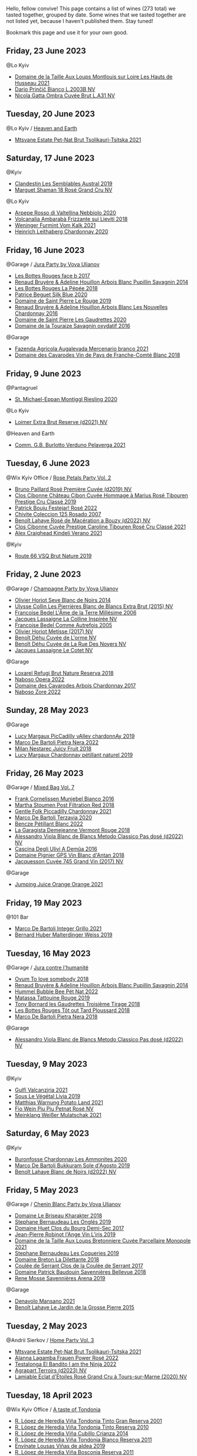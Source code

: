 Hello, fellow convive! This page contains a list of wines (273 total) we tasted together, grouped by date. Some wines that we tasted together are not listed yet, because I haven't published them. Stay tuned!

Bookmark this page and use it for your own good.

** Friday, 23 June 2023

**** @Lo Kyiv

- [[barberry:/wines/83757777-1f8c-4921-8206-45d45eee4fae][Domaine de la Taille Aux Loups Montlouis sur Loire Les Hauts de Husseau 2021]]
- [[barberry:/wines/a0c80df6-e6b1-4156-9ce0-654f906668b9][Dario Prinčič Bianco L.2003B NV]]
- [[barberry:/wines/81414256-19cf-42a3-b31e-7b96b8b11f7c][Nicola Gatta Ombra Cuvée Brut L.A31 NV]]

** Tuesday, 20 June 2023

**** @Lo Kyiv / [[barberry:/posts/2023-06-20-south-africa][Heaven and Earth]]

- [[barberry:/wines/149668d8-4c02-44c0-8955-8d6028e35c92][Mtsvane Estate Pet-Nat Brut Tsolikauri-Tsitska 2021]]

** Saturday, 17 June 2023

**** @Kyiv

- [[barberry:/wines/d7513051-c24a-4ea7-a163-1946bb321402][Clandestin Les Semblables Austral 2019]]
- [[barberry:/wines/7e4bafc3-3832-41e5-942a-27d80257db82][Marguet Shaman 18 Rosé Grand Cru NV]]

**** @Lo Kyiv

- [[barberry:/wines/d91239ed-3147-4152-af22-2f4912cbcd9b][Arpepe Rosso di Valtellina Nebbiolo 2020]]
- [[barberry:/wines/489945d4-8644-4123-a40f-3912be9824bd][Volcanalia Ambarabà Frizzante sui Lieviti 2018]]
- [[barberry:/wines/ba4e1044-fc14-469d-a13b-76a459224ff7][Weninger Furmint Vom Kalk 2021]]
- [[barberry:/wines/883b4578-9618-4c32-a0dc-ebbe78f2033a][Heinrich Leithaberg Chardonnay 2020]]

** Friday, 16 June 2023

**** @Garage / [[barberry:/posts/2023-06-16-jura][Jura Party by Vova Ulianov]]

- [[barberry:/wines/ead0b45d-2239-4dcc-9254-5f3f4cb486cf][Les Bottes Rouges face b 2017]]
- [[barberry:/wines/e4351bcf-6fd6-4b71-b3ac-acf63e9c45e1][Renaud Bruyère & Adeline Houillon Arbois Blanc Pupillin Savagnin 2014]]
- [[barberry:/wines/a7426870-7f6d-41c1-bb8b-fa00a3a344f6][Les Bottes Rouges La Pépée 2018]]
- [[barberry:/wines/70d061f4-9ef9-4c2e-835f-154c08d37a54][Patrice Beguet Silk Blue 2020]]
- [[barberry:/wines/90889309-ef90-4e61-ba6d-49c3ca3f1c2f][Domaine de Saint Pierre Le Rouge 2019]]
- [[barberry:/wines/f022ae6b-698b-4e7e-8aa9-a742bfc055c1][Renaud Bruyère & Adeline Houillon Arbois Blanc Les Nouvelles Chardonnay 2016]]
- [[barberry:/wines/53079401-633d-49af-b4df-621f50852007][Domaine de Saint Pierre Les Gaudrettes 2020]]
- [[barberry:/wines/63bdc2e5-da6f-4871-861a-57ba37a4c3f5][Domaine de la Touraize Savagnin oxydatif 2016]]

**** @Garage

- [[barberry:/wines/dc4e8325-8cb6-4d9a-a68a-3695a56388ad][Fazenda Agricola Augalevada Mercenario branco 2021]]
- [[barberry:/wines/ce308c98-42d1-46a8-bb8d-7e47a71b288d][Domaine des Cavarodes Vin de Pays de Franche-Comté Blanc 2018]]

** Friday,  9 June 2023

**** @Pantagruel

- [[barberry:/wines/2b7f1084-e816-4a42-b9d3-2c22c44f8a1f][St. Michael-Eppan Montiggl Riesling 2020]]

**** @Lo Kyiv

- [[barberry:/wines/3d618791-4835-4eb6-9b6b-cef326f35c3c][Loimer Extra Brut Reserve (d2021) NV]]

**** @Heaven and Earth

- [[barberry:/wines/40870c4e-61f7-4b11-9ab5-42d44a22829e][Comm. G.B. Burlotto Verduno Pelaverga 2021]]

** Tuesday,  6 June 2023

**** @Wix Kyiv Office / [[barberry:/posts/2023-06-06-rose][Rose Petals Party Vol. 2]]

- [[barberry:/wines/9131e391-2342-4084-9624-5979b708238d][Bruno Paillard Rosé Première Cuvée (d2019) NV]]
- [[barberry:/wines/4ffde9b6-648c-4e72-8f9f-d3a9ea9ebfb1][Clos Cibonne Château Cibon Cuvée Hommage à Marius Rosé Tibouren Prestige Cru Classé 2019]]
- [[barberry:/wines/80d58398-afa8-4233-bf27-49bd161cfc3e][Patrick Bouju Festejar! Rosé 2022]]
- [[barberry:/wines/424eb112-836b-4d9a-870a-bb3108b0c136][Chivite Coleccion 125 Rosado 2007]]
- [[barberry:/wines/7664a382-e23b-477f-ab93-b4d99433f2ac][Benoît Lahaye Rosé de Macération a Bouzy (d2022) NV]]
- [[barberry:/wines/b94bbe0a-ebf8-4f4a-83bf-5926849e6119][Clos Cibonne Cuvée Prestige Caroline Tibouren Rosé Cru Classé 2021]]
- [[barberry:/wines/36ca12dd-2496-471b-8852-ad8768dc00a6][Alex Craighead Kindeli Verano 2021]]

**** @Kyiv

- [[barberry:/wines/64ad1e45-f97a-41b3-ad36-dcb764a478f5][Route 66 VSQ Brut Nature 2019]]

** Friday,  2 June 2023

**** @Garage / [[barberry:/posts/2023-06-02-champagne][Champagne Party by Vova Ulianov]]

- [[barberry:/wines/b7f8ea50-cad4-49cb-8fcb-e60a8893fe55][Olivier Horiot Seve Blanc de Noirs 2014]]
- [[barberry:/wines/df4c17e5-a9ab-43f4-85d8-b1a117a42807][Ulysse Collin Les Pierrières Blanc de Blancs Extra Brut (2015) NV]]
- [[barberry:/wines/ca7dc126-0ea4-4245-93db-f07a87301a7e][Francoise Bedel L'Âme de la Terre Millésime 2006]]
- [[barberry:/wines/3855b6f0-a2e9-4c92-952b-65ba8e335ada][Jacques Lassaigne La Colline Inspirée NV]]
- [[barberry:/wines/bb79b28b-059f-4043-8ecf-3ba04ecd892a][Francoise Bedel Comme Autrefois 2005]]
- [[barberry:/wines/e2def7db-4717-4c1d-b5af-403adf8f510d][Olivier Horiot Metisse (2017) NV]]
- [[barberry:/wines/e27c8b9d-c616-4119-a6f8-353c25e056f2][Benoît Déhu Cuvée de L'orme NV]]
- [[barberry:/wines/7bc042b7-6842-4e32-936a-ea5458eba6b6][Benoît Déhu Cuvée de La Rue Des Noyers NV]]
- [[barberry:/wines/8caf7cbe-9849-4294-a90d-a69f1bbc88e7][Jacques Lassaigne Le Cotet NV]]

**** @Garage

- [[barberry:/wines/369320be-e14f-49f3-9d81-f91f826875b7][Loxarel Refugi Brut Nature Reserva 2018]]
- [[barberry:/wines/e474d059-e023-448e-8500-b089596d45dc][Naboso Opera 2022]]
- [[barberry:/wines/8254e571-c194-4f78-b5f4-8067b4ddcdcb][Domaine des Cavarodes Arbois Chardonnay 2017]]
- [[barberry:/wines/c9dea3ba-b8cf-4531-a1cf-44158e13b640][Naboso Zore 2022]]

** Sunday, 28 May 2023

**** @Garage

- [[barberry:/wines/0f0c81ab-01db-4463-8988-d2267f9e1377][Lucy Margaux PicCadilly vAlley chardonnAy 2019]]
- [[barberry:/wines/3b456bae-a9d9-437a-9acb-25ca9df3670e][Marco De Bartoli Pietra Nera 2022]]
- [[barberry:/wines/1181146b-ae40-4427-a001-05539bdb58e0][Milan Nestarec Juicy Fruit 2018]]
- [[barberry:/wines/58f06e3f-5408-4d50-843d-dc0c988b89aa][Lucy Margaux Chardonnay pétillant naturel 2019]]

** Friday, 26 May 2023

**** @Garage / [[barberry:/posts/2023-05-26-mixed-bag][Mixed Bag Vol. 7]]

- [[barberry:/wines/33560580-ef8c-4016-88e3-c2cc36d554f0][Frank Cornelissen Munjebel Bianco 2016]]
- [[barberry:/wines/19d4111f-d367-402c-8ee8-135e83eb43d6][Martha Stoumen Post Filtration Red 2018]]
- [[barberry:/wines/ca344bfa-6acb-4a5a-ac48-74183010ef1f][Gentle Folk Piccadilly Chardonnay 2021]]
- [[barberry:/wines/1893422e-70fc-4fb0-b984-bccfca0d3ace][Marco De Bartoli Terzavia 2020]]
- [[barberry:/wines/c351d3ca-8616-4b7b-b62b-35b7f3cda8ad][Bencze Pétillant Blanc 2022]]
- [[barberry:/wines/eb815a42-3c39-4b70-9cb7-a2795d305fe8][La Garagista Demejeanne Vermont Rouge 2018]]
- [[barberry:/wines/c44832eb-c5eb-44e8-891b-7d0dde919a61][Alessandro Viola Blanc de Blancs Metodo Classico Pas dosé (d2022) NV]]
- [[barberry:/wines/767d4390-7fb8-43cf-9a82-da02266342a3][Cascina Degli Ulivi A Demûa 2016]]
- [[barberry:/wines/c3fe7282-9b75-4931-88e4-1eca262675ff][Domaine Pignier GPS Vin Blanc d'Antan 2018]]
- [[barberry:/wines/ee5b5dd8-f797-4172-9614-ee55c2ec5d9f][Jacquesson Cuvée 745 Grand Vin (2017) NV]]

**** @Garage

- [[barberry:/wines/4b7cfb23-6e89-4d48-a878-13b7d814b107][Jumping Juice Orange Orange 2021]]

** Friday, 19 May 2023

**** @101 Bar

- [[barberry:/wines/d7856cc7-a6eb-49ed-a77a-0233395954a4][Marco De Bartoli Integer Grillo 2021]]
- [[barberry:/wines/3d56770c-4363-4108-9bac-3af5c1d7d3f3][Bernard Huber Malterdinger Weiss 2019]]

** Tuesday, 16 May 2023

**** @Garage / [[barberry:/posts/2023-05-16-jura][Jura contre l'humanité]]

- [[barberry:/wines/68aa146e-d0bc-4688-8e46-9e4f7bfd3c26][Ovum To love somebody 2018]]
- [[barberry:/wines/e4351bcf-6fd6-4b71-b3ac-acf63e9c45e1][Renaud Bruyère & Adeline Houillon Arbois Blanc Pupillin Savagnin 2014]]
- [[barberry:/wines/8055f252-7ce7-46e9-95e3-28e386d0ae21][Hummel Bubble Bee Pét Nat 2022]]
- [[barberry:/wines/a36b4d58-afe8-4fed-88ae-1d9b582e97dc][Matassa Tattouine Rouge 2019]]
- [[barberry:/wines/18504209-097a-41cc-b6ac-e1cf5d449b37][Tony Bornard les Gaudrettes Troisième Tirage 2018]]
- [[barberry:/wines/3e07d3ab-d122-4eee-94dd-0770a526125b][Les Bottes Rouges Tôt out Tard Ploussard 2018]]
- [[barberry:/wines/c2a1ba1f-6ed7-4c0f-bcd3-a497501d5912][Marco De Bartoli Pietra Nera 2018]]

**** @Garage

- [[barberry:/wines/c44832eb-c5eb-44e8-891b-7d0dde919a61][Alessandro Viola Blanc de Blancs Metodo Classico Pas dosé (d2022) NV]]

** Tuesday,  9 May 2023

**** @Kyiv

- [[barberry:/wines/3221756b-4946-49ae-a1b7-08fe40983d69][Gulfi Valcanzjria 2021]]
- [[barberry:/wines/94f7833a-ecc5-48c1-b41c-7272b4f38daf][Sous Le Végétal Livia 2019]]
- [[barberry:/wines/a33a2fdf-375a-4e65-8051-51bd7fe802e6][Matthias Warnung Potato Land 2021]]
- [[barberry:/wines/6fb68166-b9cb-464d-b0c0-97bf8f98cadb][Fio Wein Piu Piu Petnat Rosé NV]]
- [[barberry:/wines/c489fc64-609e-484c-b803-fb60acc7ef82][Meinklang Weißer Mulatschak 2021]]

** Saturday,  6 May 2023

**** @Kyiv

- [[barberry:/wines/4a382c04-692c-44aa-848b-8f77fcaff68d][Buronfosse Chardonnay Les Ammonites 2020]]
- [[barberry:/wines/29040e0f-f5b9-494b-98e4-72fea2d983de][Marco De Bartoli Bukkuram Sole d'Agosto 2019]]
- [[barberry:/wines/5875eb17-c716-4438-abce-ff4e048ca0f2][Benoît Lahaye Blanc de Noirs (d2022) NV]]

** Friday,  5 May 2023

**** @Garage / [[barberry:/posts/2023-05-05-chenin-blanc][Chenin Blanc Party by Vova Ulianov]]

- [[barberry:/wines/69b6a7f9-4741-49e1-9804-2a90b3f177cc][Domaine Le Briseau Kharakter 2018]]
- [[barberry:/wines/6b86dd6e-8d5c-4bba-9ef3-d86a42cd0fe2][Stephane Bernaudeau Les Onglés 2019]]
- [[barberry:/wines/5cc200a2-74dc-4d09-915f-bc4240a5c15f][Domaine Huet Clos du Bourg Demi-Sec 2017]]
- [[barberry:/wines/cbe859e6-edcd-41a3-9d72-3a4bfb4be7bc][Jean-Pierre Robinot l'Ange Vin L'iris 2019]]
- [[barberry:/wines/2e3a144b-504a-4d4d-83d6-8551084cbed2][Domaine de la Taille Aux Loups Bretonniere Cuvée Parcellaire Monopole 2021]]
- [[barberry:/wines/37112ddf-9b53-4c56-8e36-c71002ea06ab][Stephane Bernaudeau Les Coqueries 2019]]
- [[barberry:/wines/30e2bafe-08f1-45a1-b7f4-91d93b5e1488][Domaine Breton La Dilettante 2018]]
- [[barberry:/wines/256ef92e-de3a-4f87-b669-041175420aa6][Coulée de Serrant Clos de la Coulée de Serrant 2017]]
- [[barberry:/wines/01025fcf-ae2c-4a42-8d0e-1b6d9c5207cf][Domaine Patrick Baudouin Savennières Bellevue 2018]]
- [[barberry:/wines/ae9964d3-35ea-41d6-ba06-cebdc91f52fc][Rene Mosse Savennières Arena 2019]]

**** @Garage

- [[barberry:/wines/da4e356a-f465-4ba5-996c-2f97a9dab5f7][Denavolo Mansano 2021]]
- [[barberry:/wines/b5c99371-b78e-464e-a3b4-6ed56440c830][Benoît Lahaye Le Jardin de la Grosse Pierre 2015]]

** Tuesday,  2 May 2023

**** @Andrii Sierkov / [[barberry:/posts/2023-05-02-home-party][Home Party Vol. 3]]

- [[barberry:/wines/149668d8-4c02-44c0-8955-8d6028e35c92][Mtsvane Estate Pet-Nat Brut Tsolikauri-Tsitska 2021]]
- [[barberry:/wines/aa0380c9-822f-444c-a638-9b9dceb102a7][Alanna Lagamba Frauen Power Rosé 2022]]
- [[barberry:/wines/8f825abb-5543-40ac-a42d-44fd1edf1a7d][Testalonga El Bandito I am the Ninja 2022]]
- [[barberry:/wines/f3e7725c-2b10-4dab-8358-eeddd9330371][Agrapart Terroirs (d2023) NV]]
- [[barberry:/wines/f0d79447-307b-4b8f-af51-79bfb9aa6fca][Lamiable Eclat d'Étoiles Rosé Grand Cru à Tours-sur-Marne (2020) NV]]

** Tuesday, 18 April 2023

**** @Wix Kyiv Office / [[barberry:/posts/2023-04-18-tondonia][A taste of Tondonia]]

- [[barberry:/wines/45e8e973-f58a-4fb8-8a72-5230efba1cb6][R. López de Heredia Viña Tondonia Tinto Gran Reserva 2001]]
- [[barberry:/wines/7c02f810-b722-492d-a23e-40c1c1ef41f4][R. López de Heredia Viña Tondonia Tinto Reserva 2010]]
- [[barberry:/wines/849dafd4-c8d6-4ec7-a265-25ccf1f72e32][R. López de Heredia Viña Cubillo Crianza 2014]]
- [[barberry:/wines/ca7b2b58-fb6d-4110-84f0-aa8b6c7ed3dc][R. López de Heredia Viña Tondonia Blanco Reserva 2011]]
- [[barberry:/wines/dd40e9e7-9060-4e13-ae70-a3c2c946562b][Envínate Lousas Viñas de aldea 2019]]
- [[barberry:/wines/3fb511fa-b0d8-45e4-b873-bd1edd50a543][R. López de Heredia Viña Bosconia Reserva 2011]]
- [[barberry:/wines/1a2df79b-c2e6-4bbd-b4fe-013b511fa05d][R. López de Heredia Viña Gravonia Blanco Crianza 2014]]

** Tuesday, 11 April 2023

**** @Wix Kyiv Office / [[barberry:/posts/2023-04-11-mixed-bag][Mixed Bag Vol. 6]]

- [[barberry:/wines/4c766528-8c5d-4d33-83fb-270463090018][Domaine Pinson Chablis 2020]]
- [[barberry:/wines/f9d85e1b-8424-498e-83e8-e1307d7dd9b0][Foradori Morei Teroldego 2011]]
- [[barberry:/wines/c8d48ec3-1c25-414c-85e0-d944fb493c42][Cascina Tavijn Mostro 2021]]
- [[barberry:/wines/f16dab18-1a1f-4883-a6cb-9c9f9b047987][Pierre-Yves Colin-Morey Saint-Aubin Premier Cru Les Champlots 2020]]
- [[barberry:/wines/e48f4301-fd16-4dc7-92bc-b5fc6807423f][JM Dreyer Origin Riesling Macération 2021]]
- [[barberry:/wines/906681ab-c1e3-4524-9d11-0b5b7ad0f87f][Clos Cibonne Cuvée Prestige Olivier Cru Classé 2019]]
- [[barberry:/wines/cc6e12e2-3df7-4230-a784-5d7a19b9b176][Haras de Pirque Galantas Gran Reserva 2018]]
- [[barberry:/wines/026717f4-446c-4982-9dce-66031fcf6294][Sous Le Végétal Hüpnos 2019]]
- [[barberry:/wines/fa8be8c9-7ba9-489b-bb4f-09401d3c6bd6][Matassa Olla Blanc 2021]]

** Thursday,  6 April 2023

**** @Garage

- [[barberry:/wines/d51da8db-cf3a-4d27-ada9-79fc7ce0c35c][Il Paradiso di Manfredi Rosso di Montalcino 2019]]
- [[barberry:/wines/c8127ca1-e35d-4483-8ef1-b91a974e8829][Domaine de la Taille Aux Loups Montlouis sur Loire Remus 2021]]

** Friday, 31 March 2023

**** @Garage

- [[barberry:/wines/45289e25-fbd9-4045-8ad4-cf52f5ffb871][Frédéric Cossard Ploussard 2020]]
- [[barberry:/wines/4b234919-3ae7-45b0-813b-970cd9ca74a0][Andre et Mireille Tissot Poulsard en Amphore 2018]]
- [[barberry:/wines/dae96f2e-0035-42dc-8678-b1caba56fe17][Tony Bornard le Vin de Ploussard ouvre L'esprit 2018]]
- [[barberry:/wines/0800b46f-7338-416b-b827-3bfb071e1238][Mongarda Glera Colli Trevigiani Col Fondo 2021]]
- [[barberry:/wines/a5021c3f-3d2c-42c2-a984-5455b774d224][Marie-Pierre Chevassu-Jassenet Côtes du Jura Poulsard 2019]]
- [[barberry:/wines/3e07d3ab-d122-4eee-94dd-0770a526125b][Les Bottes Rouges Tôt out Tard Ploussard 2018]]
- [[barberry:/wines/e400d41f-6be2-4898-a383-203b45fca1b2][Domaine de La Borde Ploussard Côte de Fuele 2020]]
- [[barberry:/wines/c52c8091-3c3c-4090-a998-7db077b0e857][Domaine de la Touraize Ploussard La Cabane 2018]]

**** @Win Bar Kyiv

- [[barberry:/wines/83757777-1f8c-4921-8206-45d45eee4fae][Domaine de la Taille Aux Loups Montlouis sur Loire Les Hauts de Husseau 2021]]
- [[barberry:/wines/15645e48-cc87-4136-b9f7-bff28f7b74e1][Warre's Otima Single Year Tawny 2006]]

** Friday, 24 March 2023

**** @Win Bar Kyiv

- [[barberry:/wines/a983be5f-2897-485f-b4c7-0f19d7ee3f1d][Tornatore Etna Rosso 2018]]
- [[barberry:/wines/880bd891-e17c-483a-9114-4bc4e01585dc][Loimer Gluegglich Rosé Glückliches NV]]

** Wednesday, 22 March 2023

**** @Win Bar Kyiv

- [[barberry:/wines/f8119a97-045b-4d84-8309-5f2da0a8687c][Fathers Wine Рожевий Квадрат 2022]]
- [[barberry:/wines/95825590-a5cc-4454-94fc-83131c10a76c][Vincent Girardin Cuvée Saint-Vincent Chardonnay 2020]]
- [[barberry:/wines/5257586d-a241-4ced-9c69-a99fae2d8fe1][Leleka Wines Chardonnay Reserve 2021]]
- [[barberry:/wines/4afaf163-7d47-4b38-b92b-9084985c6d62][Marcel Cabelier Crémant du Jura Extra Brut 60 mois 2017]]
- [[barberry:/wines/95320bf1-f3b2-4627-9bbb-9725571358ae][Frumushika-Nova Not Filtered Cabernet Sauvignon Rosé 2021]]
- [[barberry:/wines/24f6fce5-b603-4bd5-a953-a24b05568d88][Frumushika-Nova Suholimanske Brut Traditional Method 2021]]
- [[barberry:/wines/74ca3238-3a2a-4eb7-be31-2c8086b3a521][Fathers Wine Лице 2021]]
- [[barberry:/wines/75c908d0-28c8-44fc-9152-c124993101d5][Justino's Madeira Boal 10 Years Old NV]]
- [[barberry:/wines/b21b3ce7-c18c-4dab-b344-d646a2ba94c0][Fathers Wine Бурштинове Коло 2021]]
- [[barberry:/wines/9db6c7c0-f5e1-450f-8edf-8e73b4348804][Justino's Madeira East India Madeira Old Reserve 10 Years Old Fine Dry NV]]
- [[barberry:/wines/f480d241-3eee-44e1-84ed-06a94c749a88][Paul Benoit et Fils Chardonnay Arbois-Pupullin 2018]]
- [[barberry:/wines/f790ac69-e61b-455e-8e94-133a7aee3542][Yanchyn Hills Euphoria 2022]]

** Friday, 17 March 2023

**** @Wix Kyiv Office / [[barberry:/posts/2023-03-17-bruno-paillard][Bruno Paillard: Collection Anciens Dégorgements]]

- [[barberry:/wines/e411f8b3-02a7-4cb9-b240-f8816237c851][Bruno Paillard Première Cuvée (d2014 May) NV]]
- [[barberry:/wines/f0036bf5-0e50-4cd3-b537-2af0978a7c01][Bruno Paillard Première Cuvée (d2022) NV]]
- [[barberry:/wines/124f0b28-e18a-488c-a8b4-776de6c93e37][De Sousa Brut Tradition (d2022) NV]]
- [[barberry:/wines/26e03947-b9cf-4e81-9b56-e173ee74ed7f][Domaine Daniel-Etienne Defaix Chablis Premier Cru Les Lys 2009]]
- [[barberry:/wines/5af0828d-ba29-4ddf-af8c-96ade35dea35][Alice et Olivier De Moor Chablis Coteau de rosette 2018]]
- [[barberry:/wines/24dc4374-1c30-4710-9f15-5c6fd054eef5][Bruno Paillard Première Cuvée (d2017) NV]]
- [[barberry:/wines/22b86d9f-0061-4888-8f40-9ecaed828feb][Bruno Paillard Première Cuvée (d2019) NV]]

** Tuesday,  7 March 2023

**** @Wix Kyiv Office / [[barberry:/posts/2023-03-07-mixed-bag][Mixed Bag Vol. 5]]

- [[barberry:/wines/ea95b34e-b0e6-4581-a6b0-47d39234286f][Sarnin-Berrux CHARdO 2020]]
- [[barberry:/wines/1eec03f6-8164-427a-90e6-d5c1e87c4652][Lyme Bay Classic Cuvée Brut 2016]]
- [[barberry:/wines/cba5ddb4-b51f-4fb9-a28f-40489793aeb5][JM Dreyer Origin Pinot Gris Macération 2021]]
- [[barberry:/wines/a70d304d-581f-44e1-91b5-dfa8422a03d2][Domaine du Pélican Savagnin Macération Pelliculaire 2018]]
- [[barberry:/wines/b098e753-dc4a-4d0e-957f-3affd5968e9a][Beykush Loca Deserta 2019]]
- [[barberry:/wines/74d9ccb5-28fc-4b73-9496-5215458d4ede][Andre et Mireille Tissot La Mailloche Vin Jaune 2011]]
- [[barberry:/wines/8b78bea1-7eb3-4aba-953d-44b164aa164c][Et Cetera Pinot Noir 2018]]

**** @Wix Kyiv Office

- [[barberry:/wines/303d09ba-ded9-49b8-a09b-4f89b6607da6][Taittinger Brut Reserve NV]]

** Tuesday, 28 February 2023

**** @Wix Kyiv Office / [[barberry:/posts/2023-02-28-double-trouble][Double trouble]]

- [[barberry:/wines/ab4efba9-201e-4489-b2db-43a6f7863585][Raúl Pérez La Vizcaína La Del Vivo 2017]]
- [[barberry:/wines/02f99618-1f5f-42e8-9e45-3d8f55664f4d][Denavolo Catavela 2021]]
- [[barberry:/wines/070e8a7b-c212-458b-a737-c9ba893150dc][Gulfi Carjcanti 2017]]
- [[barberry:/wines/767a24b9-3ae4-4ea9-9955-a4c7157e6afe][Cantina Alchemica M Rosso 2006]]
- [[barberry:/wines/4dc30343-1f2d-47ba-8f9a-97d04e429608][Gulfi Carjcanti 2019]]
- [[barberry:/wines/e4e90e65-228d-4605-a0f5-bf9681aa278c][Raúl Pérez La Vizcaína La Del Vivo 2015]]
- [[barberry:/wines/8699dab9-59a5-41f3-8e57-df21f04d5e91][Gulfi Carjcanti 2015]]

** Monday, 27 February 2023

**** @Kyiv

- [[barberry:/wines/38b023df-8c26-45e1-80f7-6be3f53681cc][Éric Chevalier Cirrus 2018]]

** Friday, 24 February 2023

**** @One Tea Tree

- [[barberry:/wines/e32109c0-1655-4e47-9df4-d4f6fadefd40][Denavolo Dinavolino 2020]]

** Monday, 20 February 2023

**** @101 Bar

- [[barberry:/wines/b3b1970d-4176-4ff3-9f9c-d07325b9d092][Weingut Bründlmayer Brut Rosé Reserve (d2022) NV]]
- [[barberry:/wines/f0d79447-307b-4b8f-af51-79bfb9aa6fca][Lamiable Eclat d'Étoiles Rosé Grand Cru à Tours-sur-Marne (2020) NV]]

** Thursday, 16 February 2023

**** @Kyiv

- [[barberry:/wines/1d7d2493-1eb3-4764-8d2c-e8fd8e6822f0][Bodega Chacra Cincuenta Y Cinco Pinot Noir 2016]]
- [[barberry:/wines/98f32d59-a395-4287-8adb-9ddf1de9f894][Comando G La Bruja de Rozas 2018]]
- [[barberry:/wines/a086f12a-efb1-481f-8ab5-ab1d2250945b][Felton Road Calvert Pinot Noir 2019]]
- [[barberry:/wines/8a289b1c-eda1-470c-8622-49175f0c3da7][Paraschos Noir 2011]]
- [[barberry:/wines/4a5c59e8-9273-4dc8-a6de-9af531084fd1][Kelley Fox Wines Hyland Vineyard Pinot Noir Coury Clone 2017]]
- [[barberry:/wines/e40c45c4-aeab-47b0-bc9c-8a2e36223063][Casa Coste Piane Valdobbiaddene Prosecco Frizzante ...Naturalmente L0621 NV]]
- [[barberry:/wines/5a117d28-e2b6-490c-90a6-a4145fd72fd0][Tomislav Marković On the Rocks 2020]]
- [[barberry:/wines/e69be5d3-5f94-469f-8d7b-a185d20cc7d7][Domaine Prieure Roch Ladoix Rouge 2020]]
- [[barberry:/wines/f506a040-1940-496a-9901-0bb471948800][Loimer Gluegglich Weiß Glückliches NV]]

** Friday, 10 February 2023

**** @101 Bar

- [[barberry:/wines/016ce5e6-e958-4cc8-8773-5d87068164e6][R. López de Heredia Viña Gravonia Blanco Crianza 2015]]
- [[barberry:/wines/ca7b2b58-fb6d-4110-84f0-aa8b6c7ed3dc][R. López de Heredia Viña Tondonia Blanco Reserva 2011]]
- [[barberry:/wines/9e5616d2-6821-43f3-a2a0-93a514879635][Tenuta delle Terre Nere Etna Bianco Montalto 2019]]

**** @Daria Bykova

- [[barberry:/wines/a3ce9c93-1782-4588-b9b6-0f9082089018][R. López de Heredia Viña Tondonia Rosado Gran Reserva 2012]]

** Tuesday,  7 February 2023

**** @Pantagruel / [[barberry:/posts/2023-02-07-on-the-collio-hills][On the Collio Hills]]

- [[barberry:/wines/1e6aec1c-90f1-4cc6-8cb7-f174abd34fdc][Zidarich Malvasia 2011]]
- [[barberry:/wines/8d575670-c594-4f55-b330-6ed0a1e63d3d][Gravner Ribolla Anfora 2004]]
- [[barberry:/wines/73ea334f-8f6a-4fec-ad1c-505874003834][Radikon Ribolla 2007]]
- [[barberry:/wines/86bad245-61a4-41e5-ad57-05b9f7e568f2][Radikon Jakot 2007]]

** Wednesday,  1 February 2023

**** @101 Bar

- [[barberry:/wines/285367d1-d831-4d1d-8521-99626e49d43f][Domaine de Saint Pierre Saint-Pierre 2020]]
- [[barberry:/wines/b3b1970d-4176-4ff3-9f9c-d07325b9d092][Weingut Bründlmayer Brut Rosé Reserve (d2022) NV]]
- [[barberry:/wines/fa8be8c9-7ba9-489b-bb4f-09401d3c6bd6][Matassa Olla Blanc 2021]]

** Friday, 27 January 2023

**** @101 Bar

- [[barberry:/wines/66132041-ecfd-4d79-8f67-6e7aa512947b][De Sousa Réserve Grand Cru Blanc de Blancs (d2021) NV]]
- [[barberry:/wines/892ccc50-f7e0-425e-99be-5ddd238056df][Matassa Brutal Rouge 2021]]
- [[barberry:/wines/4b234919-3ae7-45b0-813b-970cd9ca74a0][Andre et Mireille Tissot Poulsard en Amphore 2018]]
- [[barberry:/wines/263e80cd-7230-45dc-a328-886ffbe0fb15][Markus Molitor Wehler Klosterberg Pinot Blanc 2017]]

** Tuesday, 24 January 2023

**** @Wix Kyiv Office / [[barberry:/posts/2023-01-24-il-pirata][Il Pirata Vol. 3]]

- [[barberry:/wines/b701a9ea-9bea-4b05-a9f7-de9f41256240][COS Cerasuolo di Vittoria Classico 2010]]
- [[barberry:/wines/f7795b1b-bbbf-42d4-888f-19ae004bb5e8][COS Pithos Bianco 2012]]
- [[barberry:/wines/aba30227-d546-4ce1-94ac-75fa356f7b19][Tenuta di Castellaro Corinto 2017]]
- [[barberry:/wines/f29ce812-d84b-48fb-b0bb-c8e85e092719][Tenuta di Fessina A'Puddara Etna Bianco 2010]]
- [[barberry:/wines/7a4c3999-ac78-4afa-b09c-d47263b22c82][Girolamo Russo Etna Rosso San Lorenzo 2017]]
- [[barberry:/wines/7a3f478e-ab77-465c-9ef5-80b8e7804817][Graffetta Grillo 2019]]
- [[barberry:/wines/15b2277b-e7a8-4d4c-ae7f-ad61db9f898c][Arianna Occhipinti SP68 Bianco 2017]]

** Saturday, 14 January 2023

**** @Favourite Uncle

- [[barberry:/wines/3855b6f0-a2e9-4c92-952b-65ba8e335ada][Jacques Lassaigne La Colline Inspirée NV]]
- [[barberry:/wines/bec4a5ab-69da-4791-9f8b-920baf0b0182][Comando G Mataborricos 2018]]
- [[barberry:/wines/e40c45c4-aeab-47b0-bc9c-8a2e36223063][Casa Coste Piane Valdobbiaddene Prosecco Frizzante ...Naturalmente L0621 NV]]
- [[barberry:/wines/fbd206d0-43dc-4c8f-8102-1db37590536c][Niepoort Vinhos S.A. Tiara Branco 2017]]
- [[barberry:/wines/b11a1d3e-4a17-4673-9995-5098048f8936][Matassa Cuvée Marguerite 2021]]
- [[barberry:/wines/fe31f20b-c157-490f-a92c-663b755d4383][Domaine Gruhier Bourgogne Epineuil Côte de Grisey 2016]]

** Friday,  6 January 2023

**** @One Tea Tree

- [[barberry:/wines/e0bfcca4-2ce9-4c32-a54b-4c4947e2309a][Dominuque Gruhier Bourgogne Tonnerre 2019]]
- [[barberry:/wines/e0415878-d4b9-4d57-ac83-42ff34f90f86][Charles Dufour Bulles de Comptoir #10 Tchin Tchin NV]]

** Wednesday,  4 January 2023

**** @101 Bar

- [[barberry:/wines/9b216ee2-9add-4347-a228-fdc83f582539][Domaine Gérard Seguin Bourgogne Cuvée Gérard 2015]]
- [[barberry:/wines/da4b9699-fa88-4058-a013-214e9e2f5cc5][Peixes Eixe 2019]]
- [[barberry:/wines/91a0a4f3-23de-439d-acdf-4d84fcd3dcb4][JM Dreyer Elios Pinot Noir 2021]]

** Tuesday, 27 December 2022

**** @One Tea Tree / [[barberry:/posts/2022-12-27-classy-bubbles-vol--2][Classy Bubbles Vol. 2]]

- [[barberry:/wines/2bdf5b08-d90a-4cf9-b69d-fb3d0ffefd2e][Cà del Vént Anima Brut Rosé Pas Operé VSQ 2014]]
- [[barberry:/wines/75862600-03f3-4c81-9553-9712d3072df8][Benoît Lahaye Grand Cru Millesime 2017]]
- [[barberry:/wines/82a470c3-fe0c-49f2-8ff7-fdea39a112de][Maurice Vesselle Grand Cru Collection Bouzy 2000]]
- [[barberry:/wines/40910459-4fb6-42ae-b046-58094be3603b][Bérêche & Fils Brut Réserve L19.07/2022 NV]]
- [[barberry:/wines/221464f9-abb2-4134-b8bb-1a020b3db2ae][Félicien Brou Vouvray Brut NV]]
- [[barberry:/wines/18ba93cf-75c5-41ea-94f3-7e04f03ceb59][Filipa Pato 3B Blanc de Blancs Extra Bruto Unfiltered NV]]
- [[barberry:/wines/97722c60-4efd-412c-9474-a050d8e513d4][De Sousa Cuvée des Caudalies Grand Cru Rosé NV]]
- [[barberry:/wines/ba3c3b85-b979-461f-9fe0-8c81b281eec4][Weingut Bründlmayer Blanc de Blancs Extra Brut Reserve NV]]

** Tuesday, 13 December 2022

**** @Garage / [[barberry:/posts/2022-12-13-to-each-their-own-vol--1][To Each Their Own Vol. 1]]

- [[barberry:/wines/51239c2b-f533-4888-bd5a-97faf2299673][Domaine Zind Humbrecht Heimbourg Turckheim Pinot Gris 2018]]
- [[barberry:/wines/26122f9f-12ba-42ba-8d22-4f96de40fbd9][Momento Mori Cardinia Rangers Rosé 2019]]
- [[barberry:/wines/5a117d28-e2b6-490c-90a6-a4145fd72fd0][Tomislav Marković On the Rocks 2020]]
- [[barberry:/wines/9af9fb3d-0d6c-4672-bdb0-3dccb527c844][Vinoman Pinot Blanc 2021]]
- [[barberry:/wines/5c18d9be-e61a-4d75-9dc9-c68a6b2fbebb][Rudolf Fürst Klingenberger Spätburgunder 2019]]
- [[barberry:/wines/d95d97ad-f3b4-4016-ba33-ae39b7865ff7][Louis Jadot Savigny-Lés-Beaune La Dominode 1er Cru 2014]]
- [[barberry:/wines/8fd25ca8-dc64-4ce4-8455-441cbdefac1a][Foradori Fuoripista Pinot Grigio 2021]]

** Friday,  2 December 2022

**** @Lucky Restaurant / [[barberry:/posts/2022-12-02-wine-geeks-club][Wine geeks club: Pinot Noir]]

- [[barberry:/wines/b564a7b1-37b0-48c2-b781-16103bc016c1][Bencze Atlas 2019]]
- [[barberry:/wines/285367d1-d831-4d1d-8521-99626e49d43f][Domaine de Saint Pierre Saint-Pierre 2020]]
- [[barberry:/wines/b3ca8077-de40-4cd2-b097-cbe65164e0f1][Pierre Andrey PN19dj36 Série 7 (sept) 2019]]
- [[barberry:/wines/6f1adf24-4822-4073-92be-654bfa3eee1e][Mythopia π-no 2017]]
- [[barberry:/wines/986760d6-6a3f-4c57-a7ce-7fb782c99dea][Laherte Fréres Empreintes 2015]]
- [[barberry:/wines/7def6e34-0a3a-4e97-bb17-77089edcf900][Andre et Mireille Tissot Pinot Noir Sous la Tour 2017]]
- [[barberry:/wines/a44a384a-4e68-48f9-8253-7773cf22c01f][Gérard Raphet Gevrey-Chambertin 2008]]
- [[barberry:/wines/18904020-2d95-4222-918c-08fd62362d1c][Pyramid Valley Earth Smoke Pinot Noir 2011]]
- [[barberry:/wines/d3f8d976-4f34-4de0-8c42-514919f09bec][Jean Grivot Échezeaux Grand Cru 2008]]
- [[barberry:/wines/74a00265-689d-4031-a1af-2c7a26962504][Matassa french disko cinsault 2021]]

** Friday, 25 November 2022

**** @101 Bar

- [[barberry:/wines/6854dead-212b-4ce3-be62-8ed21598248a][Dominio de Atauta Albillo Mayor 2020]]
- [[barberry:/wines/1722d4fd-8268-4437-8ce1-8fd35925a39f][Domaine Marchand & Fils Kimmeridgian 2019]]

**** @Daria Bykova

- [[barberry:/wines/3551af35-bcd8-4ffe-9469-1db978e30760][Château de Béru Chablis Terroirs de Béru 2018]]

** Tuesday, 25 October 2022

**** @Wix Kyiv Office / [[barberry:/posts/2022-10-25-a-bit-of-spain][A bit of Spain]]

- [[barberry:/wines/6bccfa7f-66a3-4e5d-8746-cd3580b377bf][Vega Sicilia Pintia 2016]]
- [[barberry:/wines/369320be-e14f-49f3-9d81-f91f826875b7][Loxarel Refugi Brut Nature Reserva 2018]]
- [[barberry:/wines/ab4da1d2-3d62-492a-89ed-94de2744b34e][Daniel Gómez Jiménez-Landi Las Uvas de la Ira 2018]]
- [[barberry:/wines/49656def-0966-4b59-84a7-f7bccb6e73ca][Avancia Godello 2020]]
- [[barberry:/wines/64475375-acb6-4d1b-a019-5dc61b01b1dc][Muchada-Léclapart Univers 2017]]
- [[barberry:/wines/ca7b2b58-fb6d-4110-84f0-aa8b6c7ed3dc][R. López de Heredia Viña Tondonia Blanco Reserva 2011]]
- [[barberry:/wines/695bbc4e-f480-49d6-addd-7cea55afba0a][Portal del Priorat Tros De Clos 2013]]

**** @Wix Kyiv Office

- [[barberry:/wines/48f2d982-1713-4d31-9f30-53d620d84ce7][Novak White Label Rară Neagră 2019]]
- [[barberry:/wines/1cda7dd8-7a61-4aa2-a11d-992095c89a48][Clos du Tue-Boeuf Vin Blanc 2021]]
- [[barberry:/wines/f1137f23-9d0b-4e02-a8dc-aeef990ea592][JM Dreyer Elios Pinot Noir 2020]]

** Tuesday, 18 October 2022

**** @Garage / [[barberry:/posts/2022-10-18-atypical][Atypical ver.1.22474487139...]]

- [[barberry:/wines/5dc6ba4f-1e46-4feb-8b6e-4ab6ae31a614][Tsikhelishvili Wines Jgia 2018]]
- [[barberry:/wines/5b443d5d-f95d-4cf3-a414-8f2520271990][Rita & Rudolf Trossen Purellus Riesling Pyramide Pet Nat 2018]]
- [[barberry:/wines/30182631-b531-4eb1-8a87-01383c8dc4a3][Pol Opuesto Mala Hierba Nunca Muere 2017]]
- [[barberry:/wines/62a4c00f-3bf6-4791-b178-f3e01e0f67d3][Sclavus Vino di Sasso 2017]]
- [[barberry:/wines/86783d66-c9b9-41ca-95e1-f2d214198157][Piquentum Refošk Vrh 2018]]
- [[barberry:/wines/af5f10f3-a2a0-4f25-997a-6a5c6b81159c][La Garagista Vinu Jancu Reserve 2017]]

** Wednesday, 12 October 2022

**** @Wix Kyiv Office

- [[barberry:/wines/7a0fd419-179e-4c42-9bc8-36f8af4c5b97][Ktima Ligas Amphora 2018]]
- [[barberry:/wines/5370341c-7ad2-4585-98f1-15b790de3840][Pol Opuesto Qué Grande SOS! 2017]]

** Wednesday,  5 October 2022

**** @101 Bar

- [[barberry:/wines/b6660f69-14d7-4715-985d-9d24597506ed][Pyramid Valley North Canterbury Pinot Noir 2018]]
- [[barberry:/wines/ca7b2b58-fb6d-4110-84f0-aa8b6c7ed3dc][R. López de Heredia Viña Tondonia Blanco Reserva 2011]]

** Tuesday, 27 September 2022

**** @Wix Kyiv Office / [[barberry:/posts/2022-09-27-mixed-bag][Mixed Bag Vol. 4]]

- [[barberry:/wines/ddff653a-4abb-4715-b2d3-82c7e06171df][Sous Le Végétal Palli et Genesia 2018]]
- [[barberry:/wines/065720da-6456-4df3-9afb-8634b425580e][Costadilà Mòz NV]]
- [[barberry:/wines/1a73439a-6bbe-4621-a76f-567b9d436876][Tomislav Marković Quo Vadis 2019]]
- [[barberry:/wines/2f91824d-cecb-4c83-b755-ac3b70f9936a][Vino di Anna Qvevri 'Don Alfio' 2016]]
- [[barberry:/wines/0707cf77-b985-4c7e-ab45-0286fd86bff2][Fedellos do Couto Bastarda 2017]]
- [[barberry:/wines/c7e09e22-d7a5-4ce2-82ef-7cacb1fb2634][Patrick Sullivan Baw Baw Shire Ada River Chardonnay 2018]]

** Friday, 26 August 2022

**** @101 Bar

- [[barberry:/wines/fe7baaab-b6e1-43c7-b475-2fbacc3e84d4][Arianna Occhipinti SP68 Bianco 2020]]

** Tuesday, 16 August 2022

**** @Yellow Place Letka

- [[barberry:/wines/2feb39b3-9f38-4074-a53e-db8ea7a8f890][Alberto Oggero Roero Nebbiolo 2015]]
- [[barberry:/wines/791efcc0-b9f6-4de7-b4ec-81721d7e417e][Anne et J.F. Ganevat Les Miracules 2017]]
- [[barberry:/wines/63bdc2e5-da6f-4871-861a-57ba37a4c3f5][Domaine de la Touraize Savagnin oxydatif 2016]]
- [[barberry:/wines/9df849b5-9f50-4268-8cdd-2376380960fe][Sadie Family Skerpioen 2018]]
- [[barberry:/wines/609809b3-4fed-4dec-a4e2-c799d91f3d14][Alessandro Viola Le mie Origini 2019]]

** Saturday,  6 August 2022

**** @101 Bar

- [[barberry:/wines/38f3bf0d-21eb-4214-a52a-259ffa5b8b7b][Domaine de la Taille Aux Loups Montlouis sur Loire Clos Michet 2019]]
- [[barberry:/wines/1c498873-9026-4a72-b993-0c51235b0883][Cà del Vént Memoria Brut Pas Operé VSQ 2014]]
- [[barberry:/wines/cd47aa9b-d3ca-4039-8b24-212abb20e97d][Marco De Bartoli Integer Zibibbo 2019]]

** Friday, 29 July 2022

**** @101 Bar

- [[barberry:/wines/b01e1456-ec9c-4ba4-ab6e-b8f05530b1ef][Domaine Huet Le Haut-Lieu Sec 2017]]
- [[barberry:/wines/f50846a9-7384-4585-93e9-9a764ff76e2a][Wasenhaus Spätburgunder 2020]]

** Wednesday, 27 July 2022

**** @101 Bar

- [[barberry:/wines/c765bf10-f52c-4c91-bf86-c80c1027c587][Victoria E. Torres Pecis Vino de Solera de Listán Blanco 2013]]
- [[barberry:/wines/600a50e9-e2db-47b4-805d-acf0cfa9b018][Oremus Mandolás 2016]]
- [[barberry:/wines/6019c3fc-f761-4f54-8e39-ab1fadecaa97][De Fermo Don Carlino Pecorino Colline Pescaresi 2018]]
- [[barberry:/wines/8467ead0-fee2-4ba7-8472-26432a6a8958][Wasenhaus Vulkan 2020]]

